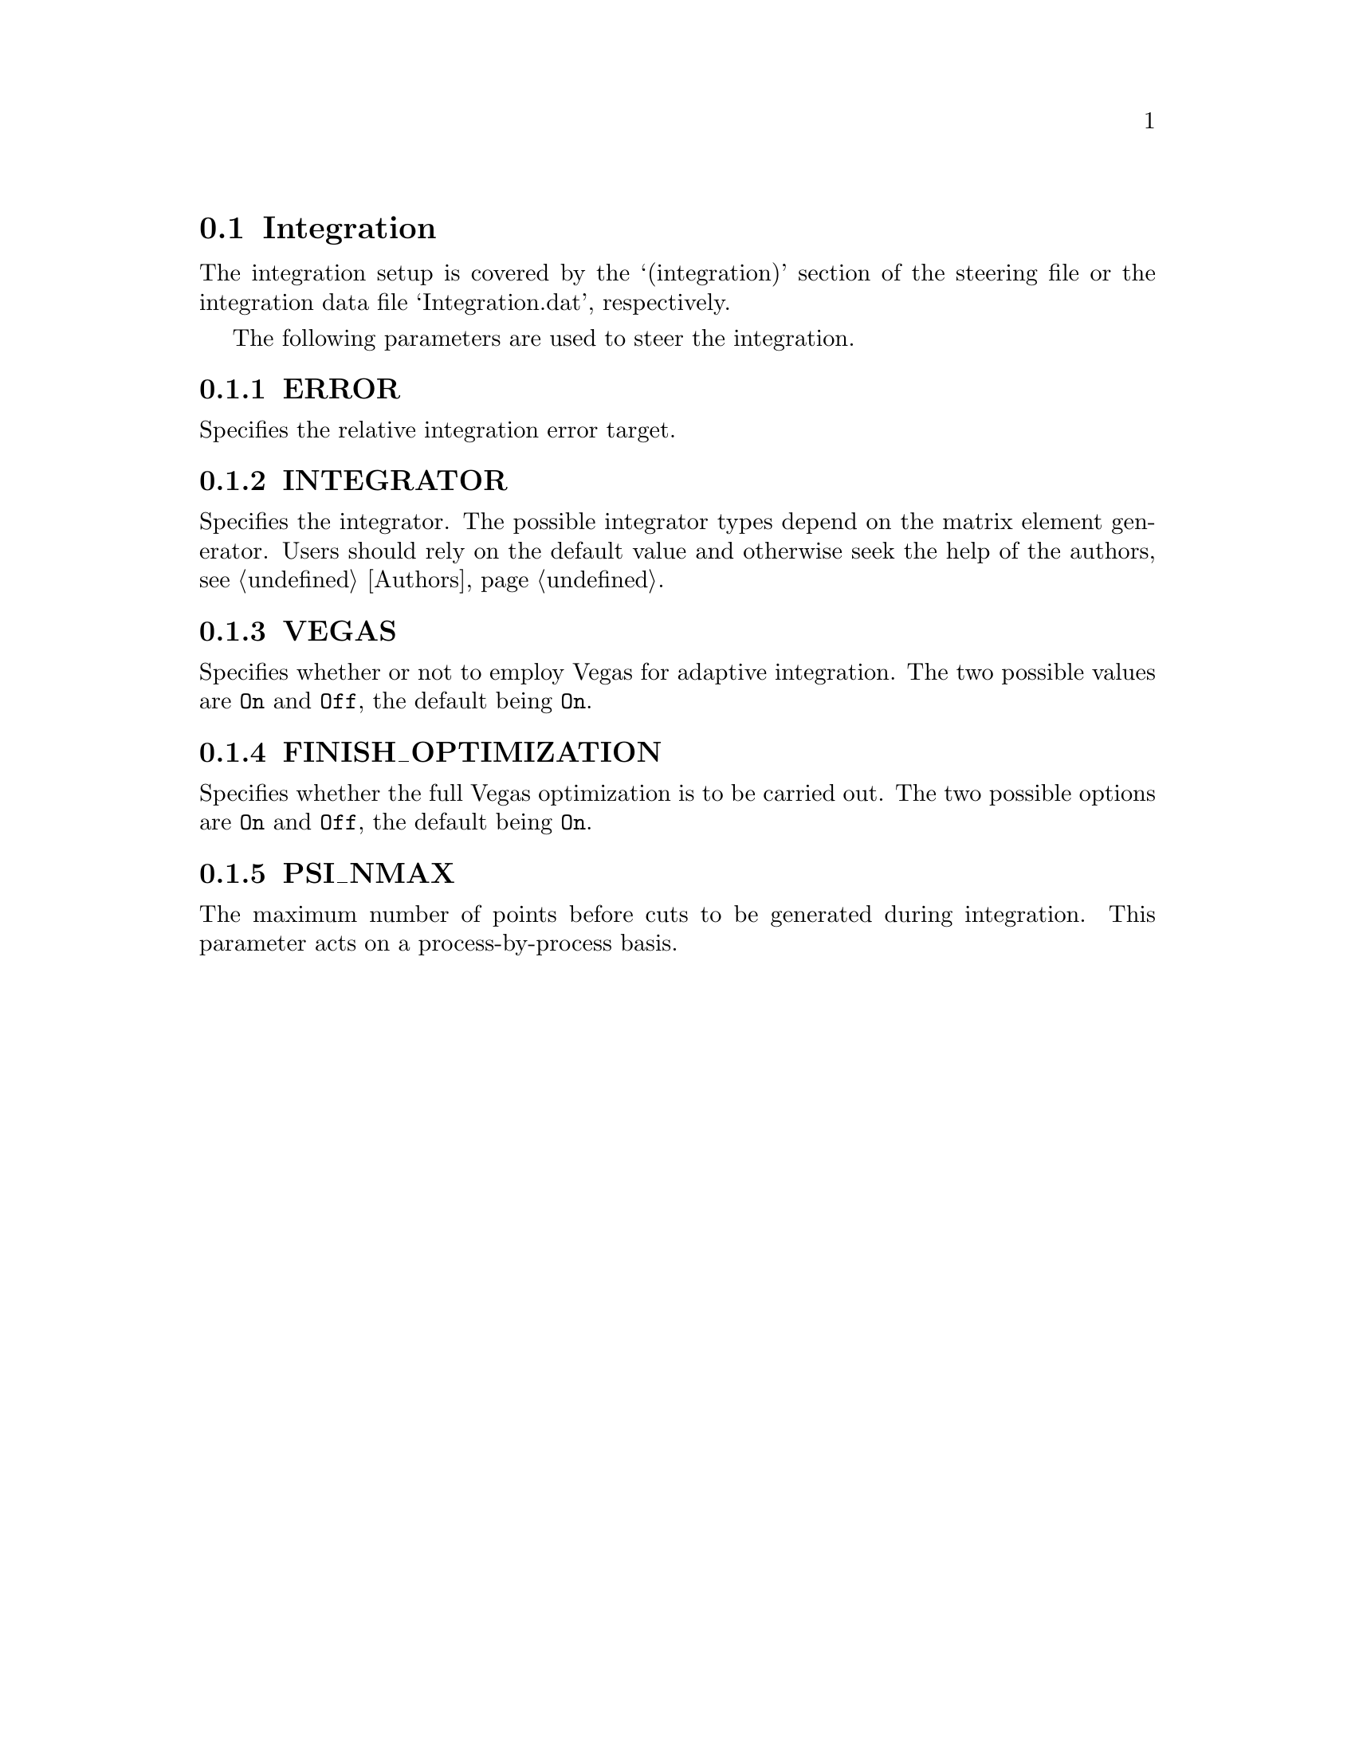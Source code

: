 @node Integration
@section Integration

The integration setup is covered by the `(integration)' section of
the steering file or the integration data file `Integration.dat',
respectively.

The following parameters are used to steer the integration.

@menu
* ERROR::                The realtice integration error target
* INTEGRATOR::           The integrator type
* VEGAS::                Whether to enable Vegas
* FINISH_OPTIMIZATION::  Whether to fully optimise the Vegas grid
* PSI_NMAX::             Maximum number of points per process
@end menu


@node ERROR
@subsection ERROR
@cindex ERROR
Specifies the relative integration error target.


@node INTEGRATOR
@subsection INTEGRATOR
@cindex INTEGRATOR
Specifies the integrator. The possible integrator types
depend on the matrix element generator. Users should
rely on the default value and otherwise seek the help 
of the authors, see @ref{Authors}.


@node VEGAS
@subsection VEGAS
@cindex VEGAS
Specifies whether or not to employ Vegas for adaptive integration.
The two possible values are @option{On} and @option{Off}, the
default being @option{On}.


@node FINISH_OPTIMIZATION
@subsection FINISH_OPTIMIZATION
@cindex FINISH_OPTIMIZATION
Specifies whether the full Vegas optimization is to be carried out.
The two possible options are @option{On} and @option{Off}, the
default being @option{On}.

@node PSI_NMAX
@subsection PSI_NMAX
@cindex PSI_NMAX
The maximum number of points before cuts to be generated during integration.
This parameter acts on a process-by-process basis.
